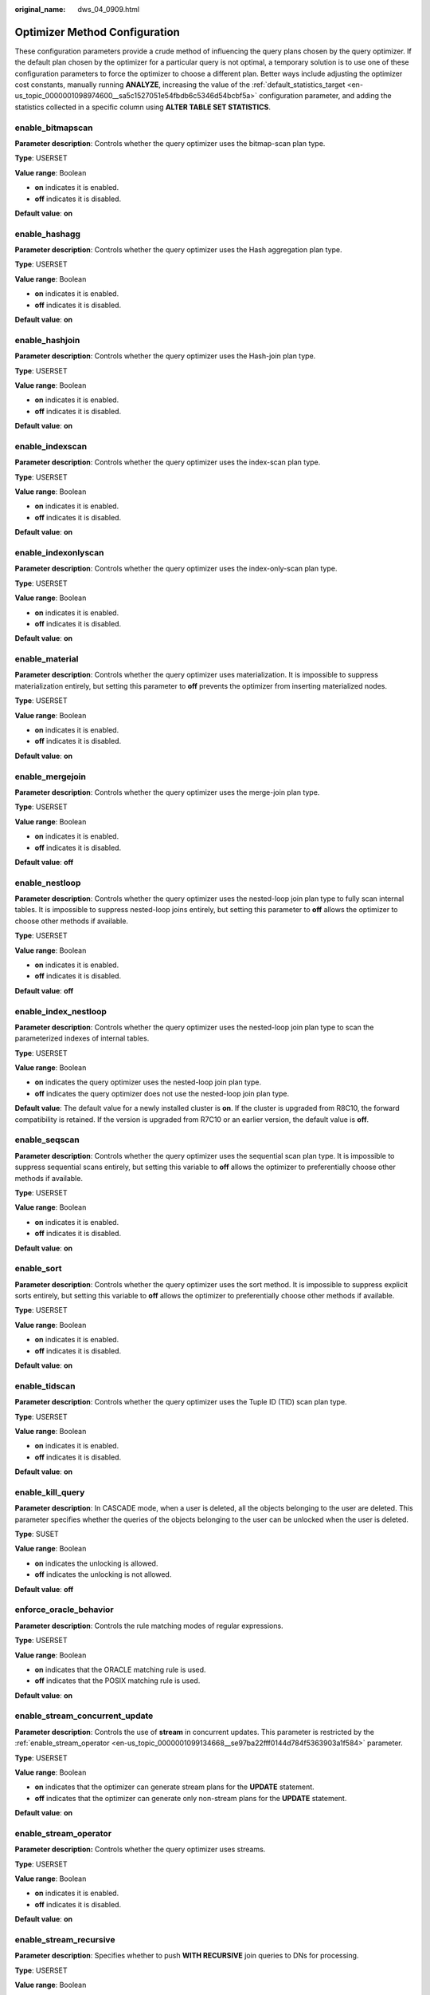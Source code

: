 :original_name: dws_04_0909.html

.. _dws_04_0909:

Optimizer Method Configuration
==============================

These configuration parameters provide a crude method of influencing the query plans chosen by the query optimizer. If the default plan chosen by the optimizer for a particular query is not optimal, a temporary solution is to use one of these configuration parameters to force the optimizer to choose a different plan. Better ways include adjusting the optimizer cost constants, manually running **ANALYZE**, increasing the value of the :ref:`default_statistics_target <en-us_topic_0000001098974600__sa5c1527051e54fbdb6c5346d54bcbf5a>` configuration parameter, and adding the statistics collected in a specific column using **ALTER TABLE SET STATISTICS**.

enable_bitmapscan
-----------------

**Parameter description**: Controls whether the query optimizer uses the bitmap-scan plan type.

**Type**: USERSET

**Value range**: Boolean

-  **on** indicates it is enabled.
-  **off** indicates it is disabled.

**Default value**: **on**

enable_hashagg
--------------

**Parameter description**: Controls whether the query optimizer uses the Hash aggregation plan type.

**Type**: USERSET

**Value range**: Boolean

-  **on** indicates it is enabled.
-  **off** indicates it is disabled.

**Default value**: **on**

enable_hashjoin
---------------

**Parameter description**: Controls whether the query optimizer uses the Hash-join plan type.

**Type**: USERSET

**Value range**: Boolean

-  **on** indicates it is enabled.
-  **off** indicates it is disabled.

**Default value**: **on**

enable_indexscan
----------------

**Parameter description**: Controls whether the query optimizer uses the index-scan plan type.

**Type**: USERSET

**Value range**: Boolean

-  **on** indicates it is enabled.
-  **off** indicates it is disabled.

**Default value**: **on**

enable_indexonlyscan
--------------------

**Parameter description**: Controls whether the query optimizer uses the index-only-scan plan type.

**Type**: USERSET

**Value range**: Boolean

-  **on** indicates it is enabled.
-  **off** indicates it is disabled.

**Default value**: **on**

enable_material
---------------

**Parameter description**: Controls whether the query optimizer uses materialization. It is impossible to suppress materialization entirely, but setting this parameter to **off** prevents the optimizer from inserting materialized nodes.

**Type**: USERSET

**Value range**: Boolean

-  **on** indicates it is enabled.
-  **off** indicates it is disabled.

**Default value**: **on**

enable_mergejoin
----------------

**Parameter description**: Controls whether the query optimizer uses the merge-join plan type.

**Type**: USERSET

**Value range**: Boolean

-  **on** indicates it is enabled.
-  **off** indicates it is disabled.

**Default value**: **off**

enable_nestloop
---------------

**Parameter description**: Controls whether the query optimizer uses the nested-loop join plan type to fully scan internal tables. It is impossible to suppress nested-loop joins entirely, but setting this parameter to **off** allows the optimizer to choose other methods if available.

**Type**: USERSET

**Value range**: Boolean

-  **on** indicates it is enabled.
-  **off** indicates it is disabled.

**Default value**: **off**

enable_index_nestloop
---------------------

**Parameter description**: Controls whether the query optimizer uses the nested-loop join plan type to scan the parameterized indexes of internal tables.

**Type**: USERSET

**Value range**: Boolean

-  **on** indicates the query optimizer uses the nested-loop join plan type.
-  **off** indicates the query optimizer does not use the nested-loop join plan type.

**Default value**: The default value for a newly installed cluster is **on**. If the cluster is upgraded from R8C10, the forward compatibility is retained. If the version is upgraded from R7C10 or an earlier version, the default value is **off**.

enable_seqscan
--------------

**Parameter description**: Controls whether the query optimizer uses the sequential scan plan type. It is impossible to suppress sequential scans entirely, but setting this variable to **off** allows the optimizer to preferentially choose other methods if available.

**Type**: USERSET

**Value range**: Boolean

-  **on** indicates it is enabled.
-  **off** indicates it is disabled.

**Default value**: **on**

enable_sort
-----------

**Parameter description**: Controls whether the query optimizer uses the sort method. It is impossible to suppress explicit sorts entirely, but setting this variable to **off** allows the optimizer to preferentially choose other methods if available.

**Type**: USERSET

**Value range**: Boolean

-  **on** indicates it is enabled.
-  **off** indicates it is disabled.

**Default value**: **on**

enable_tidscan
--------------

**Parameter description**: Controls whether the query optimizer uses the Tuple ID (TID) scan plan type.

**Type**: USERSET

**Value range**: Boolean

-  **on** indicates it is enabled.
-  **off** indicates it is disabled.

**Default value**: **on**

enable_kill_query
-----------------

**Parameter description**: In CASCADE mode, when a user is deleted, all the objects belonging to the user are deleted. This parameter specifies whether the queries of the objects belonging to the user can be unlocked when the user is deleted.

**Type**: SUSET

**Value range**: Boolean

-  **on** indicates the unlocking is allowed.
-  **off** indicates the unlocking is not allowed.

**Default value**: **off**

enforce_oracle_behavior
-----------------------

**Parameter description**: Controls the rule matching modes of regular expressions.

**Type**: USERSET

**Value range**: Boolean

-  **on** indicates that the ORACLE matching rule is used.
-  **off** indicates that the POSIX matching rule is used.

**Default value**: **on**

enable_stream_concurrent_update
-------------------------------

**Parameter description**: Controls the use of **stream** in concurrent updates. This parameter is restricted by the :ref:`enable_stream_operator <en-us_topic_0000001099134668__se97ba22fff0144d784f5363903a1f584>` parameter.

**Type**: USERSET

**Value range**: Boolean

-  **on** indicates that the optimizer can generate stream plans for the **UPDATE** statement.
-  **off** indicates that the optimizer can generate only non-stream plans for the **UPDATE** statement.

**Default value**: **on**

.. _en-us_topic_0000001099134668__se97ba22fff0144d784f5363903a1f584:

enable_stream_operator
----------------------

**Parameter description:** Controls whether the query optimizer uses streams.

**Type**: USERSET

**Value range**: Boolean

-  **on** indicates it is enabled.
-  **off** indicates it is disabled.

**Default value**: **on**

enable_stream_recursive
-----------------------

**Parameter description**: Specifies whether to push **WITH RECURSIVE** join queries to DNs for processing.

**Type**: USERSET

**Value range**: Boolean

-  **on**: **WITH RECURSIVE** join queries will be pushed down to DNs.
-  **off**: **WITH RECURSIVE** join queries will not be pushed down to DNs.

**Default value**: **on**

max_recursive_times
-------------------

**Parameter description**: Specifies the maximum number of **WITH RECURSIVE** iterations.

**Type**: USERSET

**Value range**: an integer ranging from 0 to INT_MAX

**Default value**: **200**

enable_vector_engine
--------------------

**Parameter description**: Controls whether the query optimizer uses the vectorized executor.

**Type**: USERSET

**Value range**: Boolean

-  **on** indicates it is enabled.
-  **off** indicates it is disabled.

**Default value**: **on**

enable_broadcast
----------------

**Parameter description**: Controls whether the query optimizer uses the broadcast distribution method when it evaluates the cost of stream.

**Type**: USERSET

**Value range**: Boolean

-  **on** indicates it is enabled.
-  **off** indicates it is disabled.

**Default value**: **on**

enable_change_hjcost
--------------------

**Parameter description**: Specifies whether the optimizer excludes internal table running costs when selecting the Hash Join cost path. If it is set to **on**, tables with a few records and high running costs are more possible to be selected.

**Type**: SUSET

**Value range**: Boolean

-  **on** indicates it is enabled.
-  **off** indicates it is disabled.

**Default value**: **off**

enable_fstream
--------------

**Parameter description**: Controls whether the query optimizer uses streams when it delivers statements. This parameter is only used for external HDFS tables.

This parameter has been discarded. To reserve forward compatibility, set this parameter to **on**, but the setting does not make a difference.

**Type**: USERSET

**Value range**: Boolean

-  **on** indicates it is enabled.
-  **off** indicates it is disabled.

**Default value**: **off**

best_agg_plan
-------------

**Parameter description**: The query optimizer generates three plans for the aggregate operation under the stream:

#. hashagg+gather(redistribute)+hashagg
#. redistribute+hashagg(+gather)
#. hashagg+redistribute+hashagg(+gather).

This parameter is used to control the query optimizer to generate which type of hashagg plans.

**Type**: USERSET

**Value range**: an integer ranging from 0 to 3.

-  When the value is set to **1**, the first plan is forcibly generated.
-  When the value is set to **2** and if the **group by** column can be redistributed, the second plan is forcibly generated. Otherwise, the first plan is generated.
-  When the value is set to **3** and if the **group by** column can be redistributed, the third plan is generated. Otherwise, the first plan is generated.
-  When the value is set to **0**, the query optimizer chooses the most optimal plan based on the estimated costs of the three plans above.

**Default value**: **0**

agg_redistribute_enhancement
----------------------------

**Parameter description**: When the aggregate operation is performed, which contains multiple **group by** columns and all of the columns are not in the distribution column, you need to select one **group by** column for redistribution. This parameter controls the policy of selecting a redistribution column.

**Type**: USERSET

**Value range**: Boolean

-  **on** indicates the column that can be redistributed and evaluates the most distinct value for redistribution.
-  **off** indicates the first column that can be redistributed for redistribution.

**Default value**: **off**

enable_valuepartition_pruning
-----------------------------

**Parameter description**: Specifies whether the DFS partitioned table is dynamically or statically optimized.

**Type**: USERSET

**Value range:** Boolean

-  **on** indicates that the DFS partitioned table is dynamically or statically optimized.
-  **off** indicates that the DFS partitioned table is not dynamically or statically optimized.

**Default value**: **on**

.. _en-us_topic_0000001099134668__section746841514523:

expected_computing_nodegroup
----------------------------

**Parameter description**: Specifies a computing Node Group or the way to choose such a group. The Node Group mechanism is now for internal use only. You do not need to set it.

During join or aggregation operations, a Node Group can be selected in four modes. In each mode, the specified candidate computing Node Groups are listed for the optimizer to select an appropriate one for the current operator.

**Type**: USERSET

**Value range**: a string

-  **optimal**: The list of candidate computing Node Groups consists of the Node Group where the operator's operation objects are located and the DNs in the Node Groups on which the current user has the COMPUTE permission.
-  **query**: The list of candidate computing Node Groups consists of the Node Group where the operator's operation objects are located and the DNs in the Node Groups where base tables involved in the query are located.
-  **bind**: If the current session user is a logical cluster user, the candidate computing Node Group is the Node Group of the logical cluster associated with the current user. If the session user is not a logical cluster user, the candidate computing Node Group selection rule is the same as that when this parameter is set to **query**.
-  Node Group name:

   -  If :ref:`enable_nodegroup_debug <en-us_topic_0000001099134668__section1426622145210>` is set to **off**, the list of candidate computing Node Groups consists of the Node Group where the operator's operation objects are located and the specified Node Group.
   -  If :ref:`enable_nodegroup_debug <en-us_topic_0000001099134668__section1426622145210>` is set to **on**, the specified Node Group is used as the candidate Node Group.

**Default value**: **bind**

.. _en-us_topic_0000001099134668__section1426622145210:

enable_nodegroup_debug
----------------------

**Parameter description**: Specifies whether the optimizer assigns computing workloads to a specific Node Group when multiple Node Groups exist in an environment. The Node Group mechanism is now for internal use only. You do not need to set it.

This parameter takes effect only when :ref:`expected_computing_nodegroup <en-us_topic_0000001099134668__section746841514523>` is set to a specific Node Group.

**Type**: USERSET

**Value range**: Boolean

-  **on** indicates that computing workloads are assigned to the Node Group specified by **expected_computing_nodegroup**.
-  **off** indicates no Node Group is specified to compute.

**Default value**: **off**

stream_multiple
---------------

**Parameter description**: Specifies the weight used for optimizer to calculate the final cost of stream operators.

The base stream cost is multiplied by this weight to make the final cost.

**Type**: USERSET

**Value range**: a floating point number ranging from 0 to DBL_MAX

**Default value**: **1**

.. important::

   This parameter is applicable only to Redistribute and Broadcast streams.

qrw_inlist2join_optmode
-----------------------

**Parameter description**: Specifies whether enable inlist-to-join (inlist2join) query rewriting.

**Type**: USERSET

**Value range**: a string

-  **disable**: inlist2join disabled
-  **cost_base**: cost-based inlist2join query rewriting
-  **rule_base**: forcible rule-based inlist2join query rewriting
-  A positive integer: threshold of Inlist2join query rewriting. If the number of elements in the list is greater than the threshold, the rewriting is performed.

**Default value**: **cost_base**

.. _en-us_topic_0000001099134668__section1211182712176:

skew_option
-----------

**Parameter description**: Specifies whether an optimization policy is used

**Type**: USERSET

**Value range**: a string

-  **off**: policy disabled
-  **normal**: radical policy. All possible skews are optimized.
-  **lazy**: conservative policy. Uncertain skews are ignored.

**Default value:** **normal**
